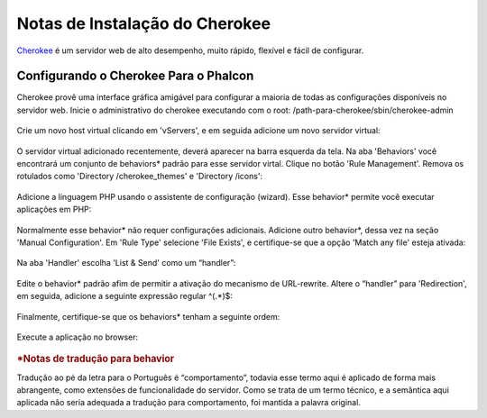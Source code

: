 ﻿Notas de Instalação do Cherokee
===============================

Cherokee_ é um servidor web de alto desempenho, muito rápido, flexível e fácil de configurar.

Configurando o Cherokee Para o Phalcon
--------------------------------------
Cherokee provê uma interface gráfica amigável para configurar a maioria de todas as configurações disponíveis no servidor web. Inicie o administrativo do cherokee executando com o root: /path-para-cherokee/sbin/cherokee-admin

.. figure:: ../_static/img/cherokee-1.jpg
    :align: center

Crie um novo host virtual clicando em 'vServers', e em seguida adicione um novo servidor virtual:

.. figure:: ../_static/img/cherokee-2.jpg
    :align: center

O servidor virtual adicionado recentemente, deverá aparecer na barra esquerda da tela. Na aba 'Behaviors' você encontrará um conjunto de behaviors* padrão para esse servidor virtal. Clique no botão 'Rule Management'. Remova os rotulados como 'Directory /cherokee_themes' e 'Directory /icons':

.. figure:: ../_static/img/cherokee-3.jpg
    :align: center

Adicione a linguagem PHP usando o assistente de configuração (wizard). Esse behavior* permite você executar aplicações em PHP:

.. figure:: ../_static/img/cherokee-4.jpg
    :align: center

Normalmente esse behavior* não requer configurações adicionais. Adicione outro behavior*, dessa vez na seção 'Manual Configuration'. Em 'Rule Type' selecione 'File Exists', e certifique-se que a opção 'Match any file' esteja ativada:

.. figure:: ../_static/img/cherokee-55.jpg
    :align: center

Na aba 'Handler' escolha 'List & Send' como um “handler”:

.. figure:: ../_static/img/cherokee-7.jpg
    :align: center

Edite o behavior* padrão afim de permitir a ativação do mecanismo de URL-rewrite. Altere o “handler” para 'Redirection', em seguida, adicione a seguinte expressão regular ^(.*)$:

.. figure:: ../_static/img/cherokee-6.jpg
    :align: center

Finalmente, certifique-se que os behaviors* tenham a seguinte ordem:

.. figure:: ../_static/img/cherokee-8.jpg
    :align: center

Execute a aplicação no browser:

.. figure:: ../_static/img/cherokee-9.jpg
    :align: center

.. _Cherokee: http://www.cherokee-project.com/



.. rubric::  *Notas  de tradução para behavior

Tradução ao pé da letra para o Português é “comportamento”, todavia esse termo aqui é aplicado de forma mais abrangente, como extensões de funcionalidade do servidor. Como se trata de um termo técnico, e a semântica aqui aplicada não seria adequada a tradução para comportamento, foi mantida a palavra original.
